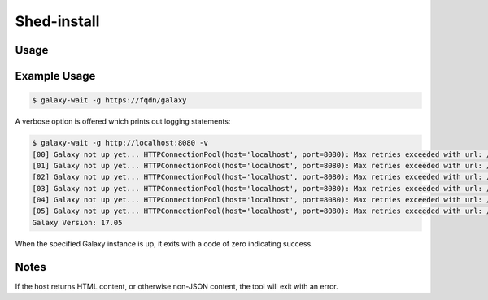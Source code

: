Shed-install
=============

.. automodule :: ephemeris.shed_install

Usage
----------

.. Tried to autogenerate this with code below
.. #argparse::
   :module: ephemeris.shed_install
   :func: _parse_cli_options
   :prog: shed-install


Example Usage
-------------

.. code-block:: shell

    $ galaxy-wait -g https://fqdn/galaxy

A verbose option is offered which prints out logging statements:

.. code-block:: shell

    $ galaxy-wait -g http://localhost:8080 -v
    [00] Galaxy not up yet... HTTPConnectionPool(host='localhost', port=8080): Max retries exceeded with url: /api/version (Caused
    [01] Galaxy not up yet... HTTPConnectionPool(host='localhost', port=8080): Max retries exceeded with url: /api/version (Caused
    [02] Galaxy not up yet... HTTPConnectionPool(host='localhost', port=8080): Max retries exceeded with url: /api/version (Caused
    [03] Galaxy not up yet... HTTPConnectionPool(host='localhost', port=8080): Max retries exceeded with url: /api/version (Caused
    [04] Galaxy not up yet... HTTPConnectionPool(host='localhost', port=8080): Max retries exceeded with url: /api/version (Caused
    [05] Galaxy not up yet... HTTPConnectionPool(host='localhost', port=8080): Max retries exceeded with url: /api/version (Caused
    Galaxy Version: 17.05

When the specified Galaxy instance is up, it exits with a code of zero
indicating success.



Notes
-----

If the host returns HTML content, or otherwise non-JSON content, the tool will exit with an error.
